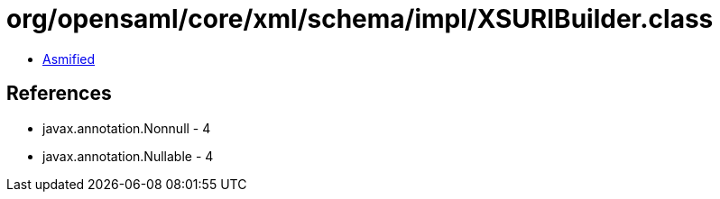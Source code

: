 = org/opensaml/core/xml/schema/impl/XSURIBuilder.class

 - link:XSURIBuilder-asmified.java[Asmified]

== References

 - javax.annotation.Nonnull - 4
 - javax.annotation.Nullable - 4
